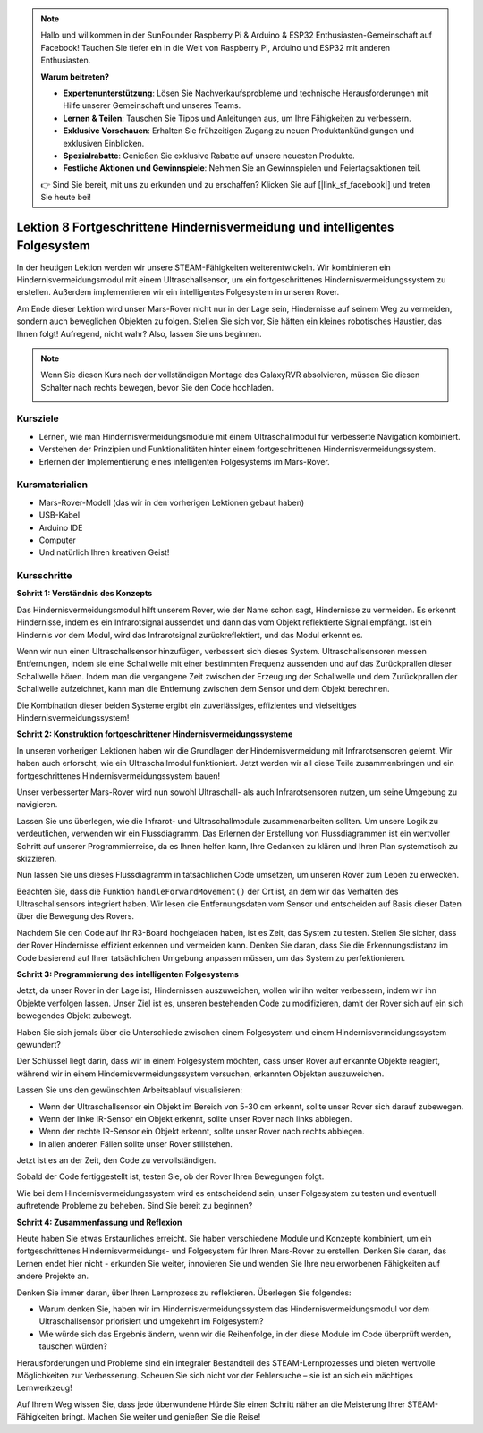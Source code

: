 .. note::

    Hallo und willkommen in der SunFounder Raspberry Pi & Arduino & ESP32 Enthusiasten-Gemeinschaft auf Facebook! Tauchen Sie tiefer ein in die Welt von Raspberry Pi, Arduino und ESP32 mit anderen Enthusiasten.

    **Warum beitreten?**

    - **Expertenunterstützung**: Lösen Sie Nachverkaufsprobleme und technische Herausforderungen mit Hilfe unserer Gemeinschaft und unseres Teams.
    - **Lernen & Teilen**: Tauschen Sie Tipps und Anleitungen aus, um Ihre Fähigkeiten zu verbessern.
    - **Exklusive Vorschauen**: Erhalten Sie frühzeitigen Zugang zu neuen Produktankündigungen und exklusiven Einblicken.
    - **Spezialrabatte**: Genießen Sie exklusive Rabatte auf unsere neuesten Produkte.
    - **Festliche Aktionen und Gewinnspiele**: Nehmen Sie an Gewinnspielen und Feiertagsaktionen teil.

    👉 Sind Sie bereit, mit uns zu erkunden und zu erschaffen? Klicken Sie auf [|link_sf_facebook|] und treten Sie heute bei!

Lektion 8 Fortgeschrittene Hindernisvermeidung und intelligentes Folgesystem
====================================================================================

In der heutigen Lektion werden wir unsere STEAM-Fähigkeiten weiterentwickeln. Wir kombinieren ein Hindernisvermeidungsmodul mit einem Ultraschallsensor, um ein fortgeschrittenes Hindernisvermeidungssystem zu erstellen. Außerdem implementieren wir ein intelligentes Folgesystem in unseren Rover.

Am Ende dieser Lektion wird unser Mars-Rover nicht nur in der Lage sein, Hindernisse auf seinem Weg zu vermeiden, sondern auch beweglichen Objekten zu folgen. Stellen Sie sich vor, Sie hätten ein kleines robotisches Haustier, das Ihnen folgt! Aufregend, nicht wahr? Also, lassen Sie uns beginnen.

.. raw:: html

    <video width="600" loop autoplay muted>
        <source src="_static/video/ultrasonic_ir_avoid.mp4" type="video/mp4">
        Ihr Browser unterstützt das Video-Tag nicht.
    </video>

.. note::

    Wenn Sie diesen Kurs nach der vollständigen Montage des GalaxyRVR absolvieren, müssen Sie diesen Schalter nach rechts bewegen, bevor Sie den Code hochladen.

    .. image:: img/camera_upload.png
        :width: 500
        :align: center

Kursziele
--------------------------
* Lernen, wie man Hindernisvermeidungsmodule mit einem Ultraschallmodul für verbesserte Navigation kombiniert.
* Verstehen der Prinzipien und Funktionalitäten hinter einem fortgeschrittenen Hindernisvermeidungssystem.
* Erlernen der Implementierung eines intelligenten Folgesystems im Mars-Rover.

Kursmaterialien
------------------------

* Mars-Rover-Modell (das wir in den vorherigen Lektionen gebaut haben)
* USB-Kabel
* Arduino IDE
* Computer
* Und natürlich Ihren kreativen Geist!

Kursschritte
--------------------

**Schritt 1: Verständnis des Konzepts**

Das Hindernisvermeidungsmodul hilft unserem Rover, wie der Name schon sagt, Hindernisse zu vermeiden. 
Es erkennt Hindernisse, indem es ein Infrarotsignal aussendet und dann das vom Objekt 
reflektierte Signal empfängt. Ist ein Hindernis vor dem Modul, wird das Infrarotsignal 
zurückreflektiert, und das Modul erkennt es.

Wenn wir nun einen Ultraschallsensor hinzufügen, verbessert sich dieses System. Ultraschallsensoren messen Entfernungen, indem sie 
eine Schallwelle mit einer bestimmten Frequenz aussenden und auf das Zurückprallen dieser Schallwelle hören. 
Indem man die vergangene Zeit zwischen der Erzeugung der Schallwelle und dem Zurückprallen der Schallwelle aufzeichnet, 
kann man die Entfernung zwischen dem Sensor und dem Objekt berechnen.

Die Kombination dieser beiden Systeme ergibt ein zuverlässiges, effizientes und vielseitiges Hindernisvermeidungssystem!


**Schritt 2: Konstruktion fortgeschrittener Hindernisvermeidungssysteme**

In unseren vorherigen Lektionen haben wir die Grundlagen der Hindernisvermeidung mit Infrarotsensoren gelernt. Wir haben auch erforscht, wie ein Ultraschallmodul funktioniert. Jetzt werden wir all diese Teile zusammenbringen und ein fortgeschrittenes Hindernisvermeidungssystem bauen!

Unser verbesserter Mars-Rover wird nun sowohl Ultraschall- als auch Infrarotsensoren nutzen, um seine Umgebung zu navigieren.

Lassen Sie uns überlegen, wie die Infrarot- und Ultraschallmodule zusammenarbeiten sollten. Um unsere Logik zu verdeutlichen, verwenden wir ein Flussdiagramm. Das Erlernen der Erstellung von Flussdiagrammen ist ein wertvoller Schritt auf unserer Programmierreise, da es Ihnen helfen kann, Ihre Gedanken zu klären und Ihren Plan systematisch zu skizzieren.

.. image:: img/ultrasonic_ir_avoid_flowchart.png
    :width: 800

Nun lassen Sie uns dieses Flussdiagramm in tatsächlichen Code umsetzen, um unseren Rover zum Leben zu erwecken.

.. raw:: html

    <iframe src=https://create.arduino.cc/editor/sunfounder01/53d72ee5-a4c8-4524-92f8-4b0f4760c015/preview?embed style="height:510px;width:100%;margin:10px 0" frameborder=0></iframe>


Beachten Sie, dass die Funktion ``handleForwardMovement()`` der Ort ist, an dem wir das Verhalten des Ultraschallsensors integriert haben. Wir lesen die Entfernungsdaten vom Sensor und entscheiden auf Basis dieser Daten über die Bewegung des Rovers.

Nachdem Sie den Code auf Ihr R3-Board hochgeladen haben, ist es Zeit, das System zu testen.
Stellen Sie sicher, dass der Rover Hindernisse effizient erkennen und vermeiden kann.
Denken Sie daran, dass Sie die Erkennungsdistanz im Code basierend auf Ihrer tatsächlichen Umgebung anpassen müssen, um das System zu perfektionieren.

**Schritt 3: Programmierung des intelligenten Folgesystems**

Jetzt, da unser Rover in der Lage ist, Hindernissen auszuweichen, wollen wir ihn weiter verbessern, indem wir ihn Objekte verfolgen lassen. Unser Ziel ist es, unseren bestehenden Code zu modifizieren, damit der Rover sich auf ein sich bewegendes Objekt zubewegt.

Haben Sie sich jemals über die Unterschiede zwischen einem Folgesystem und einem Hindernisvermeidungssystem gewundert?

Der Schlüssel liegt darin, dass wir in einem Folgesystem möchten, dass unser Rover auf erkannte Objekte reagiert, während wir in einem Hindernisvermeidungssystem versuchen, erkannten Objekten auszuweichen.

Lassen Sie uns den gewünschten Arbeitsablauf visualisieren:

.. image:: img/ultrasonic_ir_follow_flowchart.png

* Wenn der Ultraschallsensor ein Objekt im Bereich von 5-30 cm erkennt, sollte unser Rover sich darauf zubewegen.
* Wenn der linke IR-Sensor ein Objekt erkennt, sollte unser Rover nach links abbiegen.
* Wenn der rechte IR-Sensor ein Objekt erkennt, sollte unser Rover nach rechts abbiegen.
* In allen anderen Fällen sollte unser Rover stillstehen.

Jetzt ist es an der Zeit, den Code zu vervollständigen.

.. raw:: html

    <iframe src=https://create.arduino.cc/editor/sunfounder01/75662c17-4b0a-4494-b18b-089cc2b32311/preview?embed style="height:510px;width:100%;margin:10px 0" frameborder=0></iframe>

Sobald der Code fertiggestellt ist, testen Sie, ob der Rover Ihren Bewegungen folgt.

Wie bei dem Hindernisvermeidungssystem wird es entscheidend sein, unser Folgesystem zu testen und eventuell auftretende Probleme zu beheben. Sind Sie bereit zu beginnen?


**Schritt 4: Zusammenfassung und Reflexion**

Heute haben Sie etwas Erstaunliches erreicht. Sie haben verschiedene Module und Konzepte kombiniert, um ein fortgeschrittenes Hindernisvermeidungs- und Folgesystem für Ihren Mars-Rover zu erstellen. Denken Sie daran, das Lernen endet hier nicht - erkunden Sie weiter, innovieren Sie und wenden Sie Ihre neu erworbenen Fähigkeiten auf andere Projekte an.

Denken Sie immer daran, über Ihren Lernprozess zu reflektieren. Überlegen Sie folgendes:

* Warum denken Sie, haben wir im Hindernisvermeidungssystem das Hindernisvermeidungsmodul vor dem Ultraschallsensor priorisiert und umgekehrt im Folgesystem?
* Wie würde sich das Ergebnis ändern, wenn wir die Reihenfolge, in der diese Module im Code überprüft werden, tauschen würden?

Herausforderungen und Probleme sind ein integraler Bestandteil des STEAM-Lernprozesses und bieten wertvolle Möglichkeiten zur Verbesserung. Scheuen Sie sich nicht vor der Fehlersuche – sie ist an sich ein mächtiges Lernwerkzeug!

Auf Ihrem Weg wissen Sie, dass jede überwundene Hürde Sie einen Schritt näher an die Meisterung Ihrer STEAM-Fähigkeiten bringt. Machen Sie weiter und genießen Sie die Reise!

